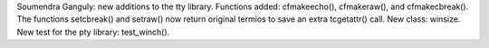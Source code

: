 Soumendra Ganguly: new additions to the tty library. Functions added: cfmakeecho(), cfmakeraw(), and cfmakecbreak(). The functions setcbreak() and setraw() now return original termios to save an extra tcgetattr() call. New class: winsize. New test for the pty library: test_winch().
